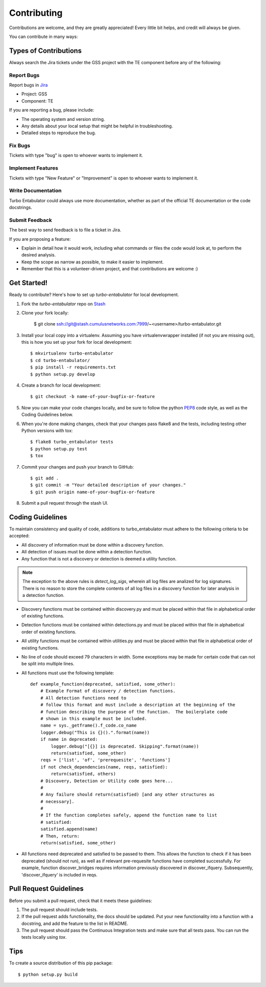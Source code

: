 ============
Contributing
============

Contributions are welcome, and they are greatly appreciated! Every
little bit helps, and credit will always be given.

You can contribute in many ways:

Types of Contributions
----------------------

Always search the Jira tickets under the GSS project with the TE component
before any of the following:

Report Bugs
~~~~~~~~~~~

Report bugs in `Jira <https://tickets.cumulusnetworks.com/>`_

* Project: GSS
* Component: TE

If you are reporting a bug, please include:

* The operating system and version string.
* Any details about your local setup that might be helpful in troubleshooting.
* Detailed steps to reproduce the bug.

Fix Bugs
~~~~~~~~

Tickets with type "bug" is open to whoever wants to implement it.

Implement Features
~~~~~~~~~~~~~~~~~~

Tickets with type "New Feature" or "Improvement" is open to whoever wants to
implement it.

Write Documentation
~~~~~~~~~~~~~~~~~~~

Turbo Entabulator could always use more documentation, whether as part of the
official TE documentation or the code docstrings.

Submit Feedback
~~~~~~~~~~~~~~~

The best way to send feedback is to file a ticket in Jira.

If you are proposing a feature:

* Explain in detail how it would work, including what commands or files the
  code would look at, to perform the desired analysis.
* Keep the scope as narrow as possible, to make it easier to implement.
* Remember that this is a volunteer-driven project, and that contributions
  are welcome :)

Get Started!
------------

Ready to contribute? Here's how to set up `turbo-entabulator` for local
development.

#. Fork the `turbo-entabulator` repo on
   `Stash <https://stash.cumulusnetworks.com/projects/DEVTOOLS/repos/turbo-entabulator?fork>`_

#. Clone your fork locally:

    $ git clone ssh://git@stash.cumulusnetworks.com:7999/~<username>/turbo-entabulator.git

#. Install your local copy into a virtualenv. Assuming you have
   virtualenvwrapper installed (if not you are missing out), this is how you
   set up your fork for local development::

    $ mkvirtualenv turbo-entabulator
    $ cd turbo-entabulator/
    $ pip install -r requirements.txt
    $ python setup.py develop

#. Create a branch for local development::

    $ git checkout -b name-of-your-bugfix-or-feature

#. Now you can make your code changes locally, and be sure to follow the python
   `PEP8 <https://pep8.readthedocs.io/en/release-1.7.x/intro.html>`_ code
   style, as well as the Coding Guidelines below.

#. When you're done making changes, check that your changes pass flake8 and the
   tests, including testing other Python versions with tox::

    $ flake8 turbo_entabulator tests
    $ python setup.py test
    $ tox

#. Commit your changes and push your branch to GitHub::

    $ git add .
    $ git commit -m "Your detailed description of your changes."
    $ git push origin name-of-your-bugfix-or-feature

#. Submit a pull request through the stash UI.

Coding Guidelines
-----------------

To maintain consistency and quality of code, additions to turbo_entabulator
must adhere to the following criteria to be accepted:

* All discovery of information must be done within a discovery function.
* All detection of issues must be done within a detection function.
* Any function that is not a discovery or detection is deemed a utility
  function.

.. note:: The exception to the above rules is `detect_log_sigs`, wherein all
 log files are analized for log signatures.  There is no reason to store the
 complete contents of all log files in a discovery function for later
 analysis in a detection function.

* Discovery functions must be contained within discovery.py and must be
  placed within that file in alphabetical order of existing functions.
* Detection functions must be contained within detections.py and must be placed
  within that file in alphabetical order of existing functions.
* All utility functions must be contained within utilities.py and must be
  placed within that file in alphabetical order of existing functions.
* No line of code should exceed 79 characters in width.  Some exceptions may be
  made for certain code that can not be split into multiple lines.

* All functions must use the following template::

    def example_function(deprecated, satisfied, some_other):
        # Example Format of discovery / detection functions.
        # All detection functions need to
        # follow this format and must include a description at the beginning of the
        # function describing the purpose of the function.  The boilerplate code
        # shown in this example must be included.
        name = sys._getframe().f_code.co_name
        logger.debug("This is {}().".format(name))
        if name in deprecated:
            logger.debug("[{}] is deprecated. Skipping".format(name))
            return(satisfied, some_other)
        reqs = ['list', 'of', 'prerequesite', 'functions']
        if not check_dependencies(name, reqs, satisfied):
            return(satisfied, others)
        # Discovery, Detection or Utility code goes here...
        #
        # Any failure should return(satisfied) [and any other structures as
        # necessary].
        #
        # If the function completes safely, append the function name to list
        # satisfied:
        satisfied.append(name)
        # Then, return:
        return(satisfied, some_other)


* All functions need deprecated and satisfied to be passed to them. This allows
  the function to check if it has been deprecated (should not run), as
  well as if relevant pre-requesite functions have completed successfully.
  For example, function discover_bridges requires information previously
  discovered in discover_ifquery.  Subsequently, 'discover_ifquery' is
  included in reqs.


Pull Request Guidelines
-----------------------

Before you submit a pull request, check that it meets these guidelines:

1. The pull request should include tests.
2. If the pull request adds functionality, the docs should be updated. Put
   your new functionality into a function with a docstring, and add the
   feature to the list in README.
3. The pull request should pass the Continuous Integration tests
   and make sure that all tests pass. You can run the tests locally
   using `tox`.

Tips
----

To create a source distribution of this pip package::

    $ python setup.py build
